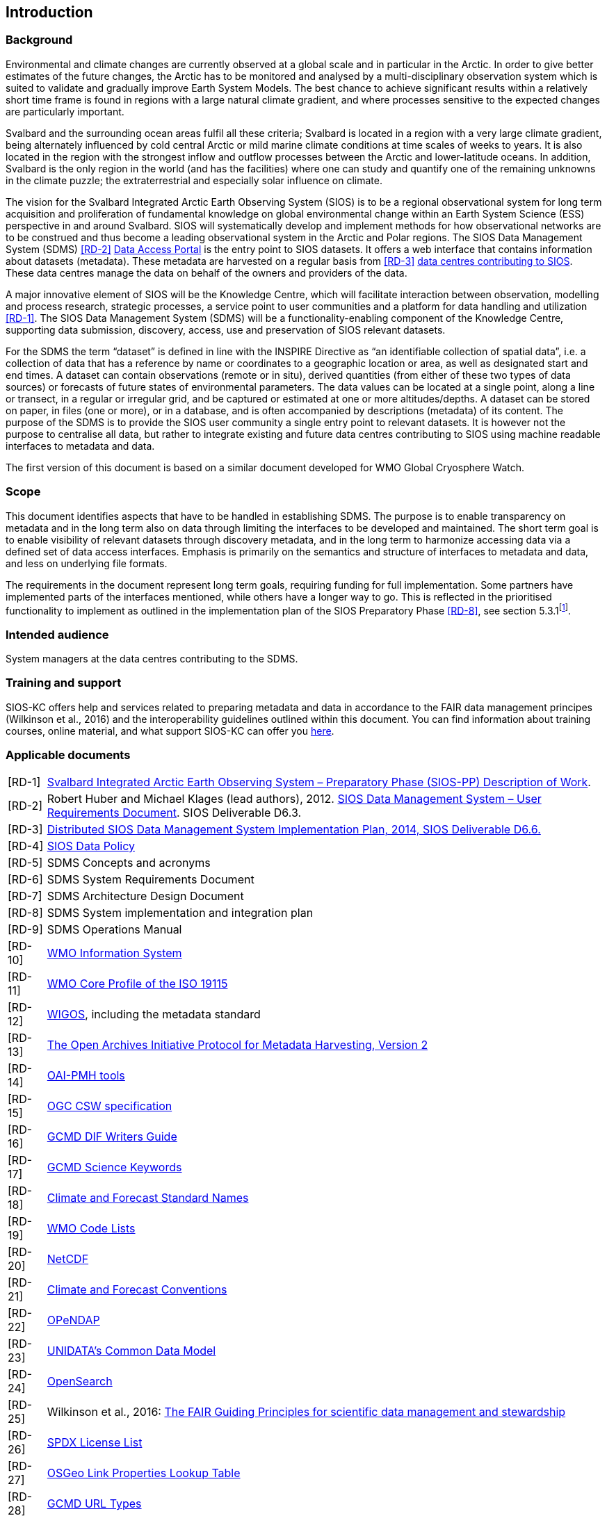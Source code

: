 == Introduction

=== Background

Environmental and climate changes are currently observed at a global scale and in particular in the Arctic. 
In order to give better estimates of the future changes, the Arctic has to be monitored and analysed by a multi-disciplinary observation system which is suited to validate and gradually improve Earth System Models. 
The best chance to achieve significant results within a relatively short time frame is found in regions with a large natural climate gradient, and where processes sensitive to the expected changes are particularly important.

Svalbard and the surrounding ocean areas fulfil all these criteria; Svalbard is located in a region with a very large climate gradient, being alternately influenced by cold central Arctic or mild marine climate conditions at time scales of weeks to years. 
It is also located in the region with the strongest inflow and outflow processes between the Arctic and lower-latitude oceans. 
In addition, Svalbard is the only region in the world (and has the facilities) where one can study and quantify one of the remaining unknowns in the climate puzzle; the extraterrestrial and especially solar influence on climate.

The vision for the Svalbard Integrated Arctic Earth Observing System (SIOS) is to be a regional observational system for long term acquisition and proliferation of fundamental knowledge on global environmental change within an Earth System Science (ESS) perspective in and around Svalbard. 
SIOS will systematically develop and implement methods for how observational networks are to be construed and thus become a leading observational system in the Arctic and Polar regions. 
The SIOS Data Management System (SDMS) <<RD-2>> https://sios-svalbard.org/metsis/search?f%5B0%5D=dataset_level%3ALevel-1[Data Access Portal] is the entry point to SIOS datasets. 
It offers a web interface that contains information about datasets (metadata).
These metadata are harvested on a regular basis from <<RD-3>> https://sios-svalbard.org/DataSubmission[data centres contributing to SIOS]. 
These data centres manage the data on behalf of the owners and providers of the data.

A major innovative element of SIOS will be the Knowledge Centre, which will facilitate interaction between observation, modelling and process research, strategic processes, a service point to user communities and a platform for data handling and utilization <<RD-1>>. 
The SIOS Data Management System (SDMS) will be a functionality-enabling component of the Knowledge Centre, supporting data submission, discovery, access, use and preservation of SIOS relevant datasets.

For the SDMS the term “dataset” is defined in line with the INSPIRE Directive as “an identifiable collection of spatial data”, i.e. a collection of data that has a reference by name or coordinates to a geographic location or area, as well as designated start and end times. 
A dataset can contain observations (remote or in situ), derived quantities (from either of these two types of data sources) or forecasts of future states of environmental parameters. 
The data values can be located at a single point, along a line or transect, in a regular or irregular grid, and be captured or estimated at one or more altitudes/depths. 
A dataset can be stored on paper, in files (one or more), or in a database, and is often accompanied by descriptions (metadata) of its content. 
The purpose of the SDMS is to provide the SIOS user community a single entry point to relevant datasets. 
It is however not the purpose to centralise all data, but rather to integrate existing and future data centres contributing to SIOS using machine readable interfaces to metadata and data.

The first version of this document is based on a similar document
developed for WMO Global Cryosphere Watch.

[[scope]]
=== Scope

This document identifies aspects that have to be handled in establishing
SDMS. 
The purpose is to enable transparency on metadata and in the long
term also on data through limiting the interfaces to be developed and
maintained. 
The short term goal is to enable visibility of relevant
datasets through discovery metadata, and in the long term to harmonize
accessing data via a defined set of data access interfaces. 
Emphasis is primarily on the semantics and structure of interfaces to metadata and data, and less on underlying file formats.

The requirements in the document represent long term goals, requiring funding for full implementation. 
Some partners have implemented parts of the interfaces mentioned, while others have a longer way to go. 
This is reflected in the prioritised functionality to implement as outlined in the implementation plan of the SIOS Preparatory Phase <<RD-8>>, see section 5.3.1footnote:[The official version of this document has some issues with references, an updated version will be made available within the collaboration area for the SDMS WG. ].

[[intended-audience]]
=== Intended audience

System managers at the data centres contributing to the SDMS.

[[training]]
=== Training and support

SIOS-KC offers help and services related to preparing metadata and data in accordance to the FAIR data management principes (Wilkinson et al., 2016) and the interoperability guidelines outlined within this document. 
You can find information about training courses, online material, and what support SIOS-KC can offer you https://sios-svalbard.org/DMsupport[here].



[[applicable-documents]]
=== Applicable documents

[horizontal]
[[RD-1]][RD-1]:: http://www.forskningsradet.no/servlet/Satellite?blobcol=urldata&blobheader=application%2Fpdf&blobheadername1=Content-Disposition&blobheadervalue1=+attachment%3B+filename%3D%22partBSIOS-PPfinal.pdf%22&blobkey=id&blobtable=MungoBlobs&blobwhere=1274505415507&ssbinary=true[Svalbard Integrated Arctic Earth Observing System – Preparatory Phase (SIOS-PP) Description of Work].
[[RD-2]][RD-2]:: Robert Huber and Michael Klages (lead authors), 2012.  http://www.forskningsradet.no/servlet/Satellite?blobcol=urldata&blobheader=application%2Fpdf&blobheadername1=Content-Disposition&blobheadervalue1=+attachment%3B+filename%3D%22SIOSHandbook2014.pdf%22&blobkey=id&blobtable=MungoBlobs&blobwhere=1274505415457&ssbinary=true[SIOS Data Management System – User Requirements Document]. SIOS Deliverable D6.3.
[[RD-3]][RD-3]:: http://www.forskningsradet.no/servlet/Satellite?blobcol=urldata&blobheader=application%2Fpdf&blobheadername1=Content-Disposition&blobheadervalue1=+attachment%3B+filename%3D%22SIOSHandbook2014.pdf%22&blobkey=id&blobtable=MungoBlobs&blobwhere=1274505415457&ssbinary=true[Distributed SIOS Data Management System Implementation Plan, 2014, SIOS Deliverable D6.6.]
[[RD-4]][RD-4]:: [[siosdatapolicy]] https://sios-svalbard.org/sites/sios-svalbard.org/files/common/SIOS_Data_Policy.pdf[SIOS Data Policy]
[[RD-5]][RD-5]:: SDMS Concepts and acronyms
[[RD-6]][RD-6]:: SDMS System Requirements Document
[[RD-7]][RD-7]:: SDMS Architecture Design Document
[[RD-8]][RD-8]:: SDMS System implementation and integration plan
[[RD-9]][RD-9]:: SDMS Operations Manual
[[RD-10]][RD-10]:: http://www.wmo.int/pages/prog/www/WIS/[WMO Information System]
[[RD-11]][RD-11]:: http://www.wmo.int/pages/prog/www/WIS/metadata_en.html[WMO Core Profile of the ISO 19115]
[[RD-12]][RD-12]:: https://www.wmo.int/pages/prog/www/wigos/index_en.html[WIGOS], including the metadata standard
[[RD-13]][RD-13]:: http://www.openarchives.org/OAI/openarchivesprotocol.html[The Open Archives Initiative Protocol for Metadata Harvesting, Version 2]
[[RD-14]][RD-14]:: https://www.openarchives.org/pmh/tools/tools.php[OAI-PMH tools]
[[RD-15]][RD-15]:: http://www.opengeospatial.org/standards/cat[OGC CSW specification]
[[RD-16]][RD-16]:: http://gcmd.gsfc.nasa.gov/add/difguide/index.html[GCMD DIF Writers Guide]
[[RD-17]][RD-17]:: http://gcmd.nasa.gov/learn/keyword_list.html[GCMD Science Keywords]
[[RD-18]][RD-18]:: http://cfconventions.org/standard-names.html[Climate and Forecast Standard Names]
[[RD-19]][RD-19]:: http://wis.wmo.int/2013/metadata/version_1-3-0/WMO_Core_Metadata_Profile_v1.3_Part_2.pdf[WMO Code Lists]
[[RD-20]][RD-20]:: http://www.unidata.ucar.edu/software/netcdf/[NetCDF]
[[RD-21]][RD-21]:: http://cfconventions.org/[Climate and Forecast Conventions]
[[RD-22]][RD-22]:: http://opendap.org/[OPeNDAP]
[[RD-23]][RD-23]:: http://www.unidata.ucar.edu/software/thredds/current/netcdf-java/CDM/[UNIDATA's Common Data Model]
[[RD-24]][RD-24]:: http://www.opensearch.org/[OpenSearch]
[[RD-25]][RD-25]:: Wilkinson et al., 2016: http://www.nature.com/articles/sdata201618[The FAIR Guiding Principles for scientific data management and stewardship]
[[RD-26]][RD-26]:: https://spdx.org/licenses/[SPDX License List]
[[RD-27]][RD-27]:: https://github.com/OSGeo/Cat-Interop/blob/master/LinkPropertyLookupTable.csv[[#osgeo]#OSGeo Link Properties Lookup Table#]
[[RD-28]][RD-28]:: https://gcmd.earthdata.nasa.gov/kms/concepts/concept_scheme/rucontenttype/?format=csv[GCMD URL Types]
